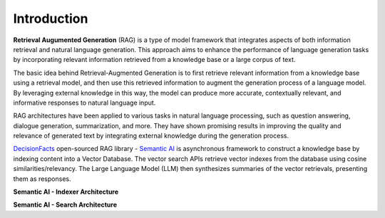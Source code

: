 Introduction
=============

**Retrieval Augumented Generation** (RAG) is a type of model framework that integrates aspects of both information retrieval and natural language generation.
This approach aims to enhance the performance of language generation tasks by incorporating relevant information retrieved from a knowledge base or a large corpus of text.

The basic idea behind Retrieval-Augmented Generation is to first retrieve relevant information from a knowledge base using a retrieval model, and then use this retrieved information to augment the generation process of a language model. By leveraging external knowledge in this way, the model can produce more accurate, contextually relevant, and informative responses to natural language input.

RAG architectures have been applied to various tasks in natural language processing, such as question answering, dialogue generation, summarization, and more. They have shown promising results in improving the quality and relevance of generated text by integrating external knowledge during the generation process.

`DecisionFacts <https://decisionfacts.ai>`_ open-sourced RAG library - `Semantic AI <https://github.com/decisionfacts/semantic-ai>`_ is asynchronous framework to construct a knowledge base by indexing content into a Vector Database. The vector search APIs retrieve vector indexes from the database using cosine similarities/relevancy. The Large Language Model (LLM) then synthesizes summaries of the vector retrievals, presenting them as responses.

**Semantic AI - Indexer Architecture**

.. image:: https://github.com/decisionfacts/semantic-ai/blob/master/docs/source/_static/images/DF-Semantic-Indexer.png?raw=true
    :alt: Logo
   :align: center
   :width: 750px
   :height: 550px

**Semantic AI - Search Architecture**






